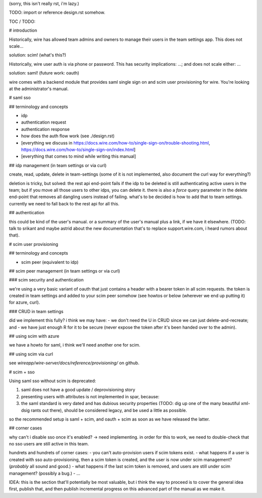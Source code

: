 


(sorry, this isn't really rst, i'm lazy.)



TODO: import or reference design.rst somehow.



TOC / TODO:


# introduction

Historically, wire has allowed team admins and owners to manage their users in the team settings app.  This does not scale...

solution: scim!  (what's this?)

Historically, wire user auth is via phone or password.  This has security implications: ...; and does not scale either: ...

solution: saml!  (future work: oauth)

wire comes with a backend module that provides saml single sign on and scim user provisioning for wire.  You're looking at the administrator's manual.


# saml sso

## terminology and concepts

- idp
- authentication request
- authentication response
- how does the auth flow work (see ./design.rst)
- [everything we discuss in https://docs.wire.com/how-to/single-sign-on/trouble-shooting.html, https://docs.wire.com/how-to/single-sign-on/index.html]
- [everything that comes to mind while writing this manual]

## idp management (in team settings or via curl)

create, read, update, delete in team-settings (some of it is not
implemented, also document the curl way for everything?)

deletion is tricky, but solved: the rest api end-point fails if the idp to be deleted is still authenticating active users in the team; but if you move all those users to other idps, you can delete it.  there is also a `force` query parameter in the delete end-point that removes all dangling users instead of failing.  what's to be decided is how to add that to team settings.  currently we need to fall back to the rest api for all this.


## authentication

this could be kind of the user's manual.  or a summary of the user's manual plus a link, if we have it elsewhere.  (TODO: talk to srikant and maybe astrid about the new documentation that's to replace support.wire.com, i heard rumors about that).


# scim user provisioning

## terminology and concepts

- scim peer (equivalent to idp)

## scim peer management (in team settings or via curl)

### scim security and authentication

we're using a very basic variant of oauth that just contains a header
with a bearer token in all scim requests.  the token is created in
team settings and added to your scim peer somehow (see howtos or below
(wherever we end up putting it) for azure, curl).


### CRUD in team settings

did we implement this fully?  i think we may have:
- we don't need the U in CRUD since we can just delete-and-recreate; and
- we have just enough R for it to be secure (never expose the token after it's been handed over to the admin).


## using scim with azure

we have a howto for saml, i think we'll need another one for scim.

## using scim via curl

see `wireapp/wire-server/docs/reference/provisioning/` on github.



# scim + sso

Using saml sso without scim is deprecated:

1. saml does not have a good update / deprovisioning story
2. presenting users with attributes is not implemented in spar, because:
3. the saml standard is very dated and has dubious security properties (TODO: dig up one of the many beautiful xml-dsig rants out there), should be considered legacy, and be used a little as possible.

so the recommended setup is saml + scim, and oauth + scim as soon as we have released the latter.


## corner cases

why can't i disable sso once it's enabled? -> need implementing.  in order for this to work, we need to double-check that no sso users are still active in this team.

hundrets and hundrets of corner cases:
- you can't auto-provision users if scim tokens exist.
- what happens if a user is created with sso auto-provisioning, then a scim token is created, and the user is now under scim management?  (*probably* all sound and good.)
- what happens if the last scim token is removed, and users are still under scim management?  (possibly a bug.)
- ...

IDEA: this is the section that'll potentially be most valuable, but i
think the way to proceed is to cover the general idea first, publish
that, and then publish incremental progress on this advanced part of
the manual as we make it.
